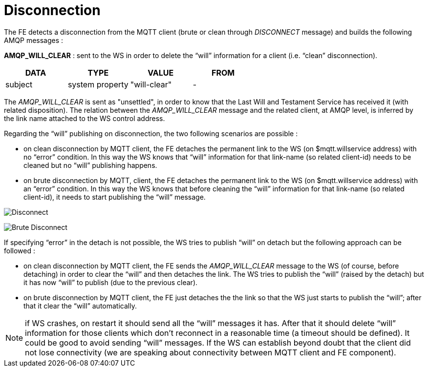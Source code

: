 [[disconnection]]
= Disconnection

The FE detects a disconnection from the MQTT client (brute or clean
through _DISCONNECT_ message) and builds the following AMQP messages :

*AMQP_WILL_CLEAR* : sent to the WS in order to delete the “will”
information for a client (i.e. “clean” disconnection).

[options="header"]
|=========================================
|DATA |TYPE |VALUE |FROM
|subject |system property |"will-clear" |-
|=========================================

The _AMQP_WILL_CLEAR_ is sent as "unsettled", in order to know that the
Last Will and Testament Service has received it (with related
disposition). The relation between the _AMQP_WILL_CLEAR_ message and the
related client, at AMQP level, is inferred by the link name attached to
the WS control address.

Regarding the “will” publishing on disconnection, the two following
scenarios are possible :

* on clean disconnection by MQTT client, the FE detaches the permanent
link to the WS (on $mqtt.willservice address) with no “error” condition.
In this way the WS knows that “will” information for that link-name (so
related client-id) needs to be cleaned but no “will” publishing happens.
* on brute disconnection by MQTT, client, the FE detaches the permanent
link to the WS (on $mqtt.willservice address) with an “error” condition.
In this way the WS knows that before cleaning the “will” information for
that link-name (so related client-id), it needs to start publishing the
“will” message.

image:../images/06_disconnect.png[Disconnect]

image:../images/07_brute_disconnection.png[Brute Disconnect]

If specifying “error” in the detach is not possible, the WS tries to
publish “will” on detach but the following approach can be followed :

* on clean disconnection by MQTT client, the FE sends the
_AMQP_WILL_CLEAR_ message to the WS (of course, before detaching) in
order to clear the “will” and then detaches the link. The WS tries to
publish the “will” (raised by the detach) but it has now “will” to
publish (due to the previous clear).
* on brute disconnection by MQTT client, the FE just detaches the the
link so that the WS just starts to publish the “will”; after that it
clear the “will” automatically.

[NOTE]
if WS crashes, on restart it should send all the “will” messages it has.
After that it should delete “will” information for those clients which
don’t reconnect in a reasonable time (a timeout should be defined). It
could be good to avoid sending “will” messages. If the WS can establish
beyond doubt that the client did not lose connectivity (we are speaking
about connectivity between MQTT client and FE component).

